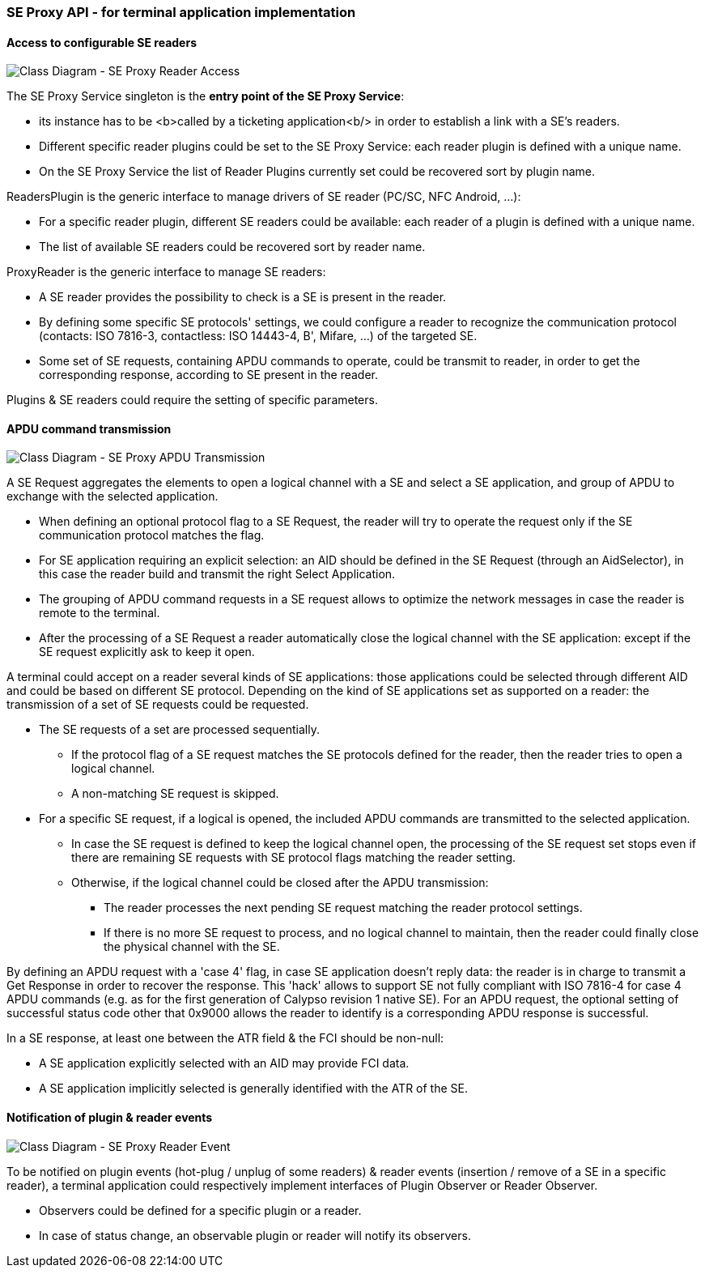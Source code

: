 ////
 Copyright (c) 2018 Calypso Networks Association https://www.calypsonet-asso.org/

 All rights reserved. This program and the accompanying materials are made available under the
 terms of the Eclipse Public License version 2.0 which accompanies this distribution, and is
 available at https://www.eclipse.org/org/documents/epl-2.0/EPL-2.0.html
////
=== SE Proxy API - for terminal application implementation

==== Access to configurable SE readers

image::./img/uml-classDiagram-seProxy-AccessReader.svg[Class Diagram - SE Proxy Reader Access]
////
[uml,file="../../build/images/uml-classDiagram-seProxy-AccessReader.svg"]
--
!include ../iuml/KeypleClassDiagram_SeProxy_Reader.iuml
--
////
The SE Proxy Service singleton is the **entry point of the SE Proxy Service**:

- its instance has to be <b>called by a ticketing application<b/> in order to establish a link with a SE’s readers.
- Different specific reader plugins could be set to the SE Proxy Service: each reader plugin is defined with a unique name.
- On the SE Proxy Service the list of Reader Plugins currently set could be recovered sort by plugin name.

ReadersPlugin is the generic interface to manage drivers of SE reader (PC/SC, NFC Android, ...):

- For a specific reader plugin, different SE readers could be available: each reader of a plugin is defined with a unique name.
- The list of available SE readers could be recovered sort by reader name.

ProxyReader is the generic interface to manage SE readers:

- A SE reader provides the possibility to check is a SE is present in the reader.
- By defining some specific SE protocols' settings, we could configure a reader to recognize the communication protocol (contacts: ISO 7816-3, contactless: ISO 14443-4, B', Mifare, ...) of the targeted SE.
- Some set of SE requests, containing APDU commands to operate, could be transmit to reader, in order to get the corresponding response, according to SE present in the reader.

Plugins & SE readers could require the setting of specific parameters.

==== APDU command transmission
image::./img/uml-classDiagram-seProxy-TransmitApdu.svg[Class Diagram - SE Proxy APDU Transmission]
////
[uml,file="../../build/images/uml-classDiagram-seProxy-TransmitApdu.svg"]
--
!include ../iuml/KeypleClassDiagram_SeProxy_Apdu.iuml
--
////

A SE Request aggregates the elements to open a logical channel with a SE and select a SE application, and group of APDU to exchange with the selected application.

* When defining an optional protocol flag to a SE Request, the reader will try to operate the request only if the SE communication protocol matches the flag.
* For SE application requiring an explicit selection: an AID should be defined in the SE Request (through an AidSelector), in this case the reader build and transmit the right Select Application.
* The grouping of APDU command requests in a SE request allows to optimize the network messages in case the reader is remote to the terminal.
* After the processing of a SE Request a reader automatically close the logical channel with the SE application: except if the SE request explicitly ask to keep it open.

A terminal could accept on a reader several kinds of SE applications: those applications could be selected through different AID and could be based on different SE protocol.
Depending on the kind of SE applications set as supported on a reader: the transmission of a set of SE requests could be requested.

* The SE requests of a set are processed sequentially.
** If the protocol flag of a SE request matches the SE protocols defined for the reader, then the reader tries to open a logical channel.
** A non-matching SE request is skipped.
* For a specific SE request, if a logical is opened, the included APDU commands are transmitted to the selected application.
** In case the SE request is defined to keep the logical channel open, the processing of the SE request set stops even if there are remaining SE requests with SE protocol flags matching the reader setting.
** Otherwise, if the logical channel could be closed after the APDU transmission:
*** The reader processes the next pending SE request matching the reader protocol settings.
*** If there is no more SE request to process, and no logical channel to maintain, then the reader could finally close the physical channel with the SE.

By defining an APDU request with a 'case 4' flag, in case SE application doesn't reply data: the reader is in charge to transmit a Get Response in order to recover the response. This 'hack' allows to support SE not fully compliant with ISO 7816-4 for case 4 APDU commands (e.g. as for the first generation of Calypso revision 1 native SE).
For an APDU request, the optional setting of successful status code other that 0x9000 allows the reader to identify is a corresponding APDU response is successful.

In a SE response, at least one between the ATR field & the FCI should be non-null:

* A SE application explicitly selected with an AID may provide FCI data.
* A SE application implicitly selected is generally identified with the ATR of the SE.

==== Notification of plugin & reader events

image::./img/uml-classDiagram-seProxy-Event.svg[Class Diagram - SE Proxy Reader Event]
////
[uml,file="../../build/images/uml-classDiagram-seProxy-Event.svg"]
--
!include ../iuml/KeypleClassDiagram_SeProxy_Event.iuml
--
////
To be notified on plugin events (hot-plug / unplug of some readers) & reader events (insertion / remove of a SE in a specific reader), a terminal application could respectively implement interfaces of Plugin Observer or Reader Observer.

* Observers could be defined for a specific plugin or a reader.
* In case of status change, an observable plugin or reader will notify its observers.
 
 
 
